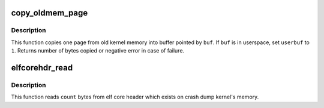 .. -*- coding: utf-8; mode: rst -*-
.. src-file: arch/arm64/kernel/crash_dump.c

.. _`copy_oldmem_page`:

copy_oldmem_page
================

.. c:function:: ssize_t copy_oldmem_page(unsigned long pfn, char *buf, size_t csize, unsigned long offset, int userbuf)

    copy one page from old kernel memory

    :param unsigned long pfn:
        page frame number to be copied

    :param char \*buf:
        buffer where the copied page is placed

    :param size_t csize:
        number of bytes to copy

    :param unsigned long offset:
        offset in bytes into the page

    :param int userbuf:
        if set, \ ``buf``\  is in a user address space

.. _`copy_oldmem_page.description`:

Description
-----------

This function copies one page from old kernel memory into buffer pointed by
\ ``buf``\ . If \ ``buf``\  is in userspace, set \ ``userbuf``\  to \ ``1``\ . Returns number of bytes
copied or negative error in case of failure.

.. _`elfcorehdr_read`:

elfcorehdr_read
===============

.. c:function:: ssize_t elfcorehdr_read(char *buf, size_t count, u64 *ppos)

    read from ELF core header

    :param char \*buf:
        buffer where the data is placed

    :param size_t count:
        *undescribed*

    :param u64 \*ppos:
        address in the memory

.. _`elfcorehdr_read.description`:

Description
-----------

This function reads \ ``count``\  bytes from elf core header which exists
on crash dump kernel's memory.

.. This file was automatic generated / don't edit.

